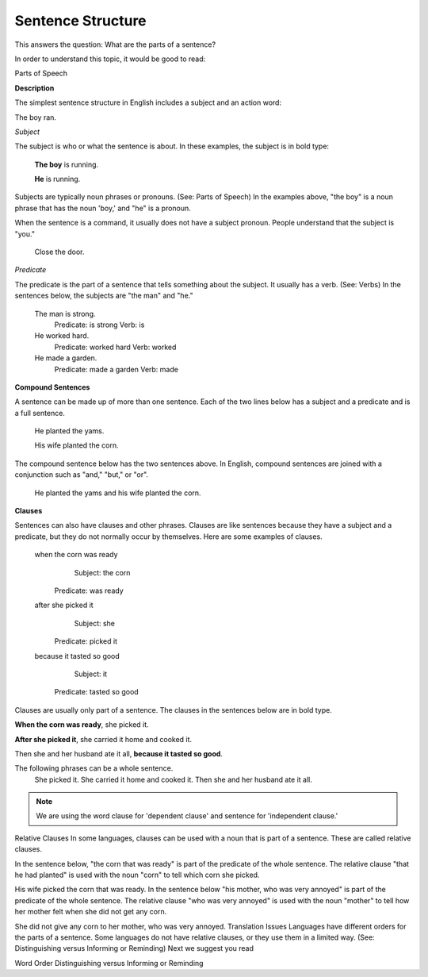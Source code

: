 Sentence Structure
==================

This answers the question: What are the parts of a sentence?

In order to understand this topic, it would be good to read:

Parts of Speech

**Description**

The simplest sentence structure in English includes a subject and an action word:

The boy ran.

*Subject*

The subject is who or what the sentence is about. In these examples, the subject is in bold type:

  **The boy** is running.

  **He** is running.

Subjects are typically noun phrases or pronouns. (See: Parts of Speech) In the examples above, "the boy" is a noun phrase that has the noun 'boy,' and "he" is a pronoun.

When the sentence is a command, it usually does not have a subject pronoun. People understand that the subject is "you."

  Close the door.

*Predicate*

The predicate is the part of a sentence that tells something about the subject. It usually has a verb. (See: Verbs) In the sentences below, the subjects are "the man" and "he."

  The man is strong.
    Predicate: is strong     
    Verb: is

  He worked hard.
    Predicate: worked hard    
    Verb: worked

  He made a garden.
    Predicate: made a garden  
    Verb: made

**Compound Sentences**

A sentence can be made up of more than one sentence. Each of the two lines below has a subject and a predicate and is a full sentence.

  He planted the yams.

  His wife planted the corn.

The compound sentence below has the two sentences above. In English, compound sentences are joined with a conjunction such as "and," "but," or "or".

  He planted the yams and his wife planted the corn.

**Clauses**

Sentences can also have clauses and other phrases. Clauses are like sentences because they have a subject and a predicate, but they do not normally occur by themselves. Here are some examples of clauses. 

  when the corn was ready
      Subject: the corn
    Predicate: was ready

  after she picked it
      Subject: she
    Predicate: picked it
 
  because it tasted so good
      Subject: it
    Predicate: tasted so good

Clauses are usually only part of a sentence. The clauses in the sentences below are in bold type.

**When the corn was ready**, she picked it.

**After she picked it**, she carried it home and cooked it.

Then she and her husband ate it all, **because it tasted so good**.

The following phrases can be a whole sentence.
  She picked it.
  She carried it home and cooked it.
  Then she and her husband ate it all.

.. note::  We are using the word clause for 'dependent clause' and sentence for 'independent clause.'

Relative Clauses
In some languages, clauses can be used with a noun that is part of a sentence. These are called relative clauses.

In the sentence below, "the corn that was ready" is part of the predicate of the whole sentence. The relative clause "that he had planted" is used with the noun "corn" to tell which corn she picked.

His wife picked the corn that was ready.
In the sentence below "his mother, who was very annoyed" is part of the predicate of the whole sentence. The relative clause "who was very annoyed" is used with the noun "mother" to tell how her mother felt when she did not get any corn.

She did not give any corn to her mother, who was very annoyed.
Translation Issues
Languages have different orders for the parts of a sentence.
Some languages do not have relative clauses, or they use them in a limited way. (See: Distinguishing versus Informing or Reminding)
Next we suggest you read

Word Order
Distinguishing versus Informing or Reminding
